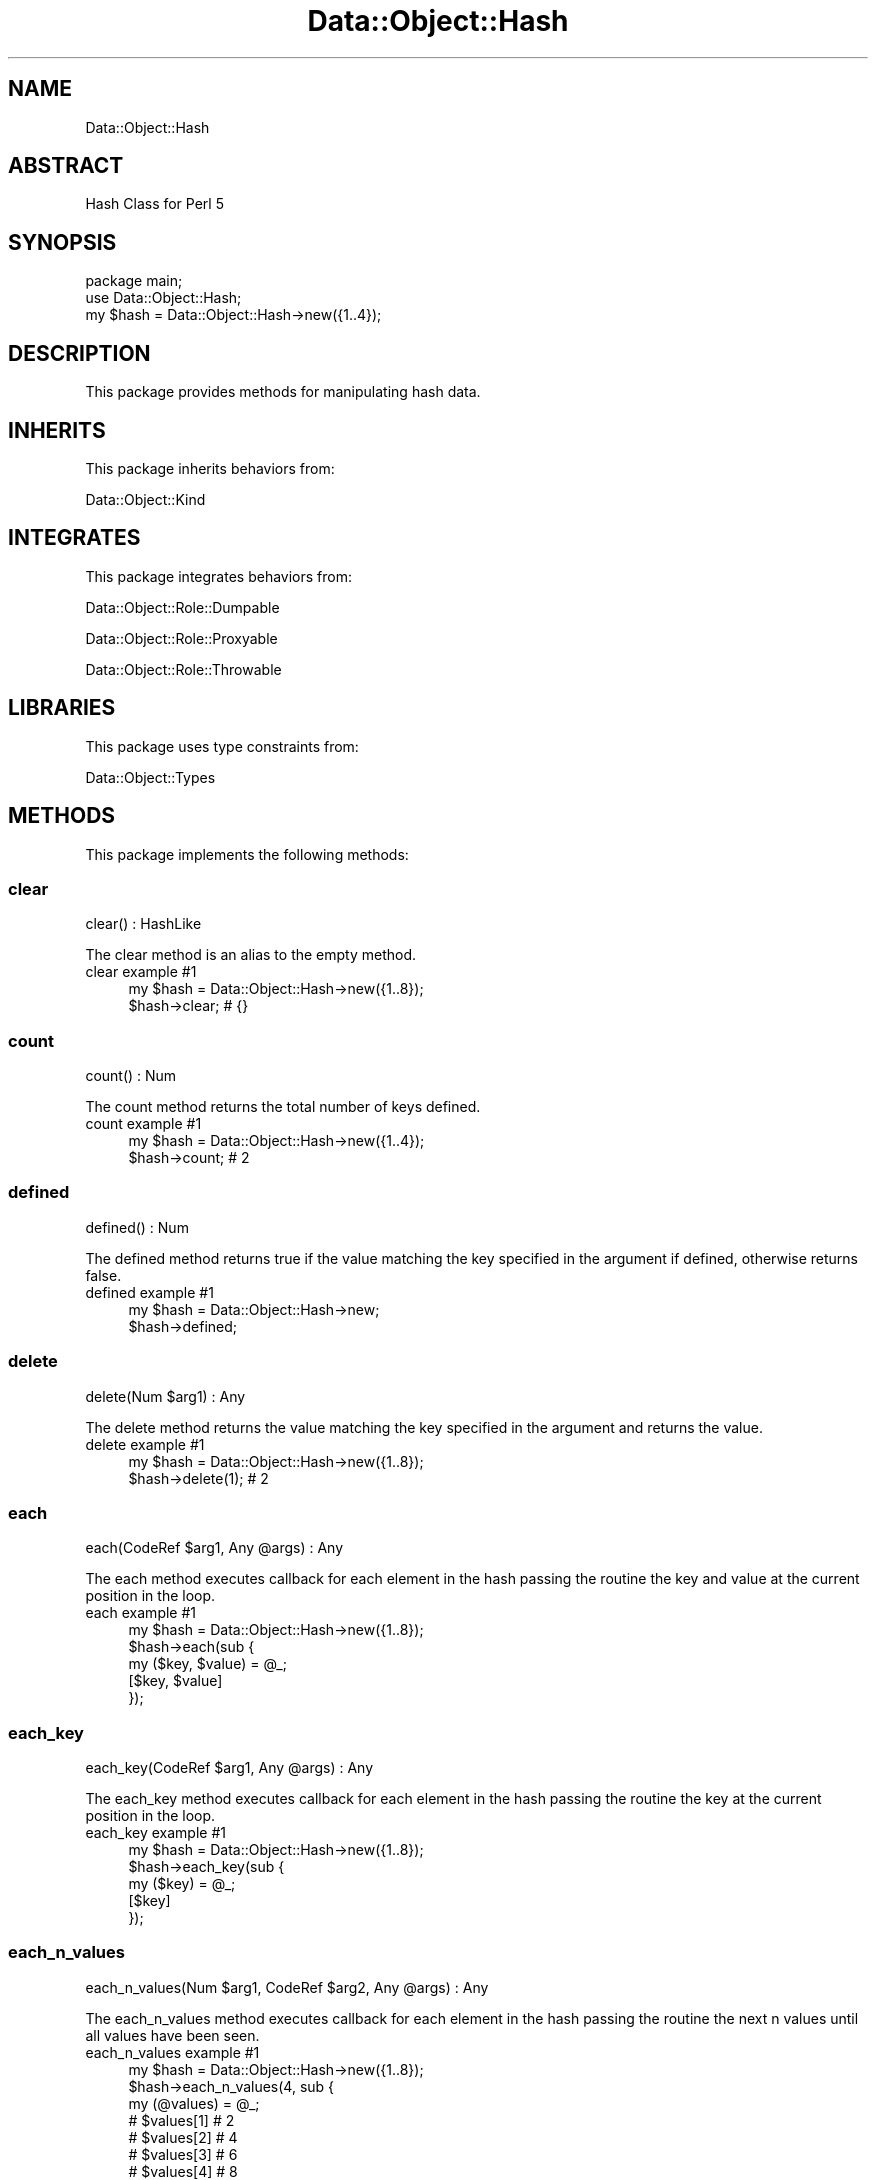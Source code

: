 .\" Automatically generated by Pod::Man 4.14 (Pod::Simple 3.40)
.\"
.\" Standard preamble:
.\" ========================================================================
.de Sp \" Vertical space (when we can't use .PP)
.if t .sp .5v
.if n .sp
..
.de Vb \" Begin verbatim text
.ft CW
.nf
.ne \\$1
..
.de Ve \" End verbatim text
.ft R
.fi
..
.\" Set up some character translations and predefined strings.  \*(-- will
.\" give an unbreakable dash, \*(PI will give pi, \*(L" will give a left
.\" double quote, and \*(R" will give a right double quote.  \*(C+ will
.\" give a nicer C++.  Capital omega is used to do unbreakable dashes and
.\" therefore won't be available.  \*(C` and \*(C' expand to `' in nroff,
.\" nothing in troff, for use with C<>.
.tr \(*W-
.ds C+ C\v'-.1v'\h'-1p'\s-2+\h'-1p'+\s0\v'.1v'\h'-1p'
.ie n \{\
.    ds -- \(*W-
.    ds PI pi
.    if (\n(.H=4u)&(1m=24u) .ds -- \(*W\h'-12u'\(*W\h'-12u'-\" diablo 10 pitch
.    if (\n(.H=4u)&(1m=20u) .ds -- \(*W\h'-12u'\(*W\h'-8u'-\"  diablo 12 pitch
.    ds L" ""
.    ds R" ""
.    ds C` ""
.    ds C' ""
'br\}
.el\{\
.    ds -- \|\(em\|
.    ds PI \(*p
.    ds L" ``
.    ds R" ''
.    ds C`
.    ds C'
'br\}
.\"
.\" Escape single quotes in literal strings from groff's Unicode transform.
.ie \n(.g .ds Aq \(aq
.el       .ds Aq '
.\"
.\" If the F register is >0, we'll generate index entries on stderr for
.\" titles (.TH), headers (.SH), subsections (.SS), items (.Ip), and index
.\" entries marked with X<> in POD.  Of course, you'll have to process the
.\" output yourself in some meaningful fashion.
.\"
.\" Avoid warning from groff about undefined register 'F'.
.de IX
..
.nr rF 0
.if \n(.g .if rF .nr rF 1
.if (\n(rF:(\n(.g==0)) \{\
.    if \nF \{\
.        de IX
.        tm Index:\\$1\t\\n%\t"\\$2"
..
.        if !\nF==2 \{\
.            nr % 0
.            nr F 2
.        \}
.    \}
.\}
.rr rF
.\" ========================================================================
.\"
.IX Title "Data::Object::Hash 3"
.TH Data::Object::Hash 3 "2020-04-27" "perl v5.32.0" "User Contributed Perl Documentation"
.\" For nroff, turn off justification.  Always turn off hyphenation; it makes
.\" way too many mistakes in technical documents.
.if n .ad l
.nh
.SH "NAME"
Data::Object::Hash
.SH "ABSTRACT"
.IX Header "ABSTRACT"
Hash Class for Perl 5
.SH "SYNOPSIS"
.IX Header "SYNOPSIS"
.Vb 1
\&  package main;
\&
\&  use Data::Object::Hash;
\&
\&  my $hash = Data::Object::Hash\->new({1..4});
.Ve
.SH "DESCRIPTION"
.IX Header "DESCRIPTION"
This package provides methods for manipulating hash data.
.SH "INHERITS"
.IX Header "INHERITS"
This package inherits behaviors from:
.PP
Data::Object::Kind
.SH "INTEGRATES"
.IX Header "INTEGRATES"
This package integrates behaviors from:
.PP
Data::Object::Role::Dumpable
.PP
Data::Object::Role::Proxyable
.PP
Data::Object::Role::Throwable
.SH "LIBRARIES"
.IX Header "LIBRARIES"
This package uses type constraints from:
.PP
Data::Object::Types
.SH "METHODS"
.IX Header "METHODS"
This package implements the following methods:
.SS "clear"
.IX Subsection "clear"
.Vb 1
\&  clear() : HashLike
.Ve
.PP
The clear method is an alias to the empty method.
.IP "clear example #1" 4
.IX Item "clear example #1"
.Vb 1
\&  my $hash = Data::Object::Hash\->new({1..8});
\&
\&  $hash\->clear; # {}
.Ve
.SS "count"
.IX Subsection "count"
.Vb 1
\&  count() : Num
.Ve
.PP
The count method returns the total number of keys defined.
.IP "count example #1" 4
.IX Item "count example #1"
.Vb 1
\&  my $hash = Data::Object::Hash\->new({1..4});
\&
\&  $hash\->count; # 2
.Ve
.SS "defined"
.IX Subsection "defined"
.Vb 1
\&  defined() : Num
.Ve
.PP
The defined method returns true if the value matching the key specified in the
argument if defined, otherwise returns false.
.IP "defined example #1" 4
.IX Item "defined example #1"
.Vb 1
\&  my $hash = Data::Object::Hash\->new;
\&
\&  $hash\->defined;
.Ve
.SS "delete"
.IX Subsection "delete"
.Vb 1
\&  delete(Num $arg1) : Any
.Ve
.PP
The delete method returns the value matching the key specified in the argument
and returns the value.
.IP "delete example #1" 4
.IX Item "delete example #1"
.Vb 1
\&  my $hash = Data::Object::Hash\->new({1..8});
\&
\&  $hash\->delete(1); # 2
.Ve
.SS "each"
.IX Subsection "each"
.Vb 1
\&  each(CodeRef $arg1, Any @args) : Any
.Ve
.PP
The each method executes callback for each element in the hash passing the
routine the key and value at the current position in the loop.
.IP "each example #1" 4
.IX Item "each example #1"
.Vb 1
\&  my $hash = Data::Object::Hash\->new({1..8});
\&
\&  $hash\->each(sub {
\&    my ($key, $value) = @_;
\&
\&    [$key, $value]
\&  });
.Ve
.SS "each_key"
.IX Subsection "each_key"
.Vb 1
\&  each_key(CodeRef $arg1, Any @args) : Any
.Ve
.PP
The each_key method executes callback for each element in the hash passing the
routine the key at the current position in the loop.
.IP "each_key example #1" 4
.IX Item "each_key example #1"
.Vb 1
\&  my $hash = Data::Object::Hash\->new({1..8});
\&
\&  $hash\->each_key(sub {
\&    my ($key) = @_;
\&
\&    [$key]
\&  });
.Ve
.SS "each_n_values"
.IX Subsection "each_n_values"
.Vb 1
\&  each_n_values(Num $arg1, CodeRef $arg2, Any @args) : Any
.Ve
.PP
The each_n_values method executes callback for each element in the hash passing
the routine the next n values until all values have been seen.
.IP "each_n_values example #1" 4
.IX Item "each_n_values example #1"
.Vb 1
\&  my $hash = Data::Object::Hash\->new({1..8});
\&
\&  $hash\->each_n_values(4, sub {
\&    my (@values) = @_;
\&
\&    # $values[1] # 2
\&    # $values[2] # 4
\&    # $values[3] # 6
\&    # $values[4] # 8
\&
\&    [@values]
\&  });
.Ve
.SS "each_value"
.IX Subsection "each_value"
.Vb 1
\&  each_value(CodeRef $arg1, Any @args) : Any
.Ve
.PP
The each_value method executes callback for each element in the hash passing
the routine the value at the current position in the loop.
.IP "each_value example #1" 4
.IX Item "each_value example #1"
.Vb 1
\&  my $hash = Data::Object::Hash\->new({1..8});
\&
\&  $hash\->each_value(sub {
\&    my ($value) = @_;
\&
\&    [$value]
\&  });
.Ve
.SS "empty"
.IX Subsection "empty"
.Vb 1
\&  empty() : HashLike
.Ve
.PP
The empty method drops all elements from the hash.
.IP "empty example #1" 4
.IX Item "empty example #1"
.Vb 1
\&  my $hash = Data::Object::Hash\->new({1..8});
\&
\&  $hash\->empty; # {}
.Ve
.SS "eq"
.IX Subsection "eq"
.Vb 1
\&  eq(Any $arg1) : Num
.Ve
.PP
The eq method will throw an exception if called.
.IP "eq example #1" 4
.IX Item "eq example #1"
.Vb 1
\&  my $hash = Data::Object::Hash\->new;
\&
\&  $hash\->eq({});
.Ve
.SS "exists"
.IX Subsection "exists"
.Vb 1
\&  exists(Num $arg1) : Num
.Ve
.PP
The exists method returns true if the value matching the key specified in the
argument exists, otherwise returns false.
.IP "exists example #1" 4
.IX Item "exists example #1"
.Vb 1
\&  my $hash = Data::Object::Hash\->new({1..8,9,undef});
\&
\&  $hash\->exists(1); # 1; true
.Ve
.IP "exists example #2" 4
.IX Item "exists example #2"
.Vb 1
\&  my $hash = Data::Object::Hash\->new({1..8,9,undef});
\&
\&  $hash\->exists(0); # 0; false
.Ve
.SS "filter_exclude"
.IX Subsection "filter_exclude"
.Vb 1
\&  filter_exclude(Str @args) : HashRef
.Ve
.PP
The filter_exclude method returns a hash reference consisting of all key/value
pairs in the hash except for the pairs whose keys are specified in the
arguments.
.IP "filter_exclude example #1" 4
.IX Item "filter_exclude example #1"
.Vb 1
\&  my $hash = Data::Object::Hash\->new({1..8});
\&
\&  $hash\->filter_exclude(1,3); # {5=>6,7=>8}
.Ve
.SS "filter_include"
.IX Subsection "filter_include"
.Vb 1
\&  filter_include(Str @args) : HashRef
.Ve
.PP
The filter_include method returns a hash reference consisting of only key/value
pairs whose keys are specified in the arguments.
.IP "filter_include example #1" 4
.IX Item "filter_include example #1"
.Vb 1
\&  my $hash = Data::Object::Hash\->new({1..8});
\&
\&  $hash\->filter_include(1,3); # {1=>2,3=>4}
.Ve
.SS "fold"
.IX Subsection "fold"
.Vb 1
\&  fold(Str $arg1, HashRef $arg2, HashRef $arg3) : HashRef
.Ve
.PP
The fold method returns a single-level hash reference consisting of key/value
pairs whose keys are paths (using dot-notation where the segments correspond to
nested hash keys and array indices) mapped to the nested values.
.IP "fold example #1" 4
.IX Item "fold example #1"
.Vb 1
\&  my $hash = Data::Object::Hash\->new({3,[4,5,6],7,{8,8,9,9}});
\&
\&  $hash\->fold; # {\*(Aq3:0\*(Aq=>4,\*(Aq3:1\*(Aq=>5,\*(Aq3:2\*(Aq=>6,\*(Aq7.8\*(Aq=>8,\*(Aq7.9\*(Aq=>9}
.Ve
.SS "ge"
.IX Subsection "ge"
.Vb 1
\&  ge(Any $arg1) : Num
.Ve
.PP
The ge method will throw an exception if called.
.IP "ge example #1" 4
.IX Item "ge example #1"
.Vb 1
\&  my $hash = Data::Object::Hash\->new;
\&
\&  $hash\->ge({});
.Ve
.SS "get"
.IX Subsection "get"
.Vb 1
\&  get(Str $arg1) : Any
.Ve
.PP
The get method returns the value of the element in the hash whose key
corresponds to the key specified in the argument.
.IP "get example #1" 4
.IX Item "get example #1"
.Vb 1
\&  my $hash = Data::Object::Hash\->new({1..8});
\&
\&  $hash\->get(5); # 6
.Ve
.SS "grep"
.IX Subsection "grep"
.Vb 1
\&  grep(CodeRef $arg1, Any $arg2) : HashRef
.Ve
.PP
The grep method executes callback for each key/value pair in the hash passing
the routine the key and value at the current position in the loop and returning
a new hash reference containing the elements for which the argument evaluated
true.
.IP "grep example #1" 4
.IX Item "grep example #1"
.Vb 1
\&  my $hash = Data::Object::Hash\->new({1..4});
\&
\&  $hash\->grep(sub {
\&    my ($value) = @_;
\&
\&    $value >= 3
\&  });
\&
\&  # {3=>4}
.Ve
.SS "gt"
.IX Subsection "gt"
.Vb 1
\&  gt(Any $arg1) : Num
.Ve
.PP
The gt method will throw an exception if called.
.IP "gt example #1" 4
.IX Item "gt example #1"
.Vb 1
\&  my $hash = Data::Object::Hash\->new;
\&
\&  $hash\->gt({});
.Ve
.SS "head"
.IX Subsection "head"
.Vb 1
\&  head() : Any
.Ve
.PP
The head method will throw an exception if called.
.IP "head example #1" 4
.IX Item "head example #1"
.Vb 1
\&  my $hash = Data::Object::Hash\->new;
\&
\&  $hash\->head;
.Ve
.SS "invert"
.IX Subsection "invert"
.Vb 1
\&  invert() : Any
.Ve
.PP
The invert method returns the hash after inverting the keys and values
respectively. Note, keys with undefined values will be dropped, also, this
method modifies the hash.
.IP "invert example #1" 4
.IX Item "invert example #1"
.Vb 1
\&  my $hash = Data::Object::Hash\->new({1..8,9,undef,10,\*(Aq\*(Aq});
\&
\&  $hash\->invert; # {\*(Aq\*(Aq=>10,2=>1,4=>3,6=>5,8=>7}
.Ve
.SS "iterator"
.IX Subsection "iterator"
.Vb 1
\&  iterator() : CodeRef
.Ve
.PP
The iterator method returns a code reference which can be used to iterate over
the hash. Each time the iterator is executed it will return the values of the
next element in the hash until all elements have been seen, at which point the
iterator will return an undefined value.
.IP "iterator example #1" 4
.IX Item "iterator example #1"
.Vb 1
\&  my $hash = Data::Object::Hash\->new({1..8});
\&
\&  my $iterator = $hash\->iterator;
\&
\&  # while (my $value = $iterator\->next) {
\&  #     say $value; # 2
\&  # }
.Ve
.SS "join"
.IX Subsection "join"
.Vb 1
\&  join() : Any
.Ve
.PP
The join method will throw an exception if called.
.IP "join example #1" 4
.IX Item "join example #1"
.Vb 1
\&  my $hash = Data::Object::Hash\->new;
\&
\&  $hash\->join;
.Ve
.SS "keys"
.IX Subsection "keys"
.Vb 1
\&  keys() : ArrayRef
.Ve
.PP
The keys method returns an array reference consisting of all the keys in the
hash.
.IP "keys example #1" 4
.IX Item "keys example #1"
.Vb 1
\&  my $hash = Data::Object::Hash\->new({1..8});
\&
\&  $hash\->keys; # [1,3,5,7]
.Ve
.SS "kvslice"
.IX Subsection "kvslice"
.Vb 1
\&  kvslice(Str @args) : HashRef
.Ve
.PP
The kvslice method returns a hash reference containing the elements in the hash
at the key(s) specified in the arguments.
.IP "kvslice example #1" 4
.IX Item "kvslice example #1"
.Vb 1
\&  my $hash = Data::Object::Hash\->new({1..8});
\&
\&  $hash\->kvslice(1,5); # {1=>2,5=>6}
.Ve
.SS "le"
.IX Subsection "le"
.Vb 1
\&  le(Any $arg1) : Num
.Ve
.PP
The le method will throw an exception if called.
.IP "le example #1" 4
.IX Item "le example #1"
.Vb 1
\&  my $hash = Data::Object::Hash\->new;
\&
\&  $hash\->le;
.Ve
.SS "length"
.IX Subsection "length"
.Vb 1
\&  length() : Num
.Ve
.PP
The length method returns the number of keys in the hash.
.IP "length example #1" 4
.IX Item "length example #1"
.Vb 1
\&  my $hash = Data::Object::Hash\->new({1..8});
\&
\&  $hash\->length; # 4
.Ve
.SS "list"
.IX Subsection "list"
.Vb 1
\&  list() : (Any)
.Ve
.PP
The list method returns a shallow copy of the underlying hash reference as an
array reference.
.IP "list example #1" 4
.IX Item "list example #1"
.Vb 1
\&  my $hash = Data::Object::Hash\->new({1..8});
\&
\&  [$hash\->list];
.Ve
.SS "lookup"
.IX Subsection "lookup"
.Vb 1
\&  lookup(Str $arg1) : Any
.Ve
.PP
The lookup method returns the value of the element in the hash whose key
corresponds to the key specified in the argument. The key can be a string which
references (using dot-notation) nested keys within the hash. This method will
return undefined if the value is undef or the location expressed in the
argument can not be resolved. Please note, keys containing dots (periods) are
not handled.
.IP "lookup example #1" 4
.IX Item "lookup example #1"
.Vb 1
\&  my $hash = Data::Object::Hash\->new({1..3,{4,{5,6,7,{8,9,10,11}}}});
\&
\&  $hash\->lookup(\*(Aq3.4.7\*(Aq); # {8=>9,10=>11}
.Ve
.IP "lookup example #2" 4
.IX Item "lookup example #2"
.Vb 1
\&  my $hash = Data::Object::Hash\->new({1..3,{4,{5,6,7,{8,9,10,11}}}});
\&
\&  $hash\->lookup(\*(Aq3.4\*(Aq); # {5=>6,7=>{8=>9,10=>11}}
.Ve
.IP "lookup example #3" 4
.IX Item "lookup example #3"
.Vb 1
\&  my $hash = Data::Object::Hash\->new({1..3,{4,{5,6,7,{8,9,10,11}}}});
\&
\&  $hash\->lookup(1); # 2
.Ve
.SS "lt"
.IX Subsection "lt"
.Vb 1
\&  lt(Any $arg1) : Num
.Ve
.PP
The lt method will throw an exception if called.
.IP "lt example #1" 4
.IX Item "lt example #1"
.Vb 1
\&  my $hash = Data::Object::Hash\->new;
\&
\&  $hash\->lt({});
.Ve
.SS "map"
.IX Subsection "map"
.Vb 1
\&  map(CodeRef $arg1, Any $arg2) : ArrayRef
.Ve
.PP
The map method executes callback for each key/value in the hash passing the
routine the value at the current position in the loop and returning a new hash
reference containing the elements for which the argument returns a value or
non-empty list.
.IP "map example #1" 4
.IX Item "map example #1"
.Vb 1
\&  my $hash = Data::Object::Hash\->new({1..4});
\&
\&  $hash\->map(sub {
\&    $_[0] + 1
\&  });
.Ve
.SS "merge"
.IX Subsection "merge"
.Vb 1
\&  merge() : HashRef
.Ve
.PP
The merge method returns a hash reference where the elements in the hash and
the elements in the argument(s) are merged. This operation performs a deep
merge and clones the datasets to ensure no side-effects. The merge behavior
merges hash references only, all other data types are assigned with precendence
given to the value being merged.
.IP "merge example #1" 4
.IX Item "merge example #1"
.Vb 1
\&  my $hash = Data::Object::Hash\->new({1..8});
\&
\&  $hash\->merge({7,7,9,9}); # {1=>2,3=>4,5=>6,7=>7,9=>9}
.Ve
.SS "ne"
.IX Subsection "ne"
.Vb 1
\&  ne(Any $arg1) : Num
.Ve
.PP
The ne method will throw an exception if called.
.IP "ne example #1" 4
.IX Item "ne example #1"
.Vb 1
\&  my $hash = Data::Object::Hash\->new;
\&
\&  $hash\->ne({});
.Ve
.SS "pairs"
.IX Subsection "pairs"
.Vb 1
\&  pairs() : ArrayRef
.Ve
.PP
The pairs method is an alias to the pairs_array method.
.IP "pairs example #1" 4
.IX Item "pairs example #1"
.Vb 1
\&  my $hash = Data::Object::Hash\->new({1..8});
\&
\&  $hash\->pairs; # [[1,2],[3,4],[5,6],[7,8]]
.Ve
.SS "reset"
.IX Subsection "reset"
.Vb 1
\&  reset() : HashLike
.Ve
.PP
The reset method returns nullifies the value of each element in the hash.
.IP "reset example #1" 4
.IX Item "reset example #1"
.Vb 1
\&  my $hash = Data::Object::Hash\->new({1..8});
\&
\&  $hash\->reset; # {1=>undef,3=>undef,5=>undef,7=>undef}
.Ve
.SS "reverse"
.IX Subsection "reverse"
.Vb 1
\&  reverse() : HashRef
.Ve
.PP
The reverse method returns a hash reference consisting of the hash's keys and
values inverted. Note, keys with undefined values will be dropped.
.IP "reverse example #1" 4
.IX Item "reverse example #1"
.Vb 1
\&  my $hash = Data::Object::Hash\->new({1..8,9,undef});
\&
\&  $hash\->reverse; # {8=>7,6=>5,4=>3,2=>1}
.Ve
.SS "set"
.IX Subsection "set"
.Vb 1
\&  set(Str $arg1, Any $arg2) : Any
.Ve
.PP
The set method returns the value of the element in the hash corresponding to
the key specified by the argument after updating it to the value of the second
argument.
.IP "set example #1" 4
.IX Item "set example #1"
.Vb 1
\&  my $hash = Data::Object::Hash\->new({1..8});
\&
\&  $hash\->set(1,10); # 10
.Ve
.IP "set example #2" 4
.IX Item "set example #2"
.Vb 1
\&  my $hash = Data::Object::Hash\->new({1..8});
\&
\&  $hash\->set(1,12); # 12
.Ve
.IP "set example #3" 4
.IX Item "set example #3"
.Vb 1
\&  my $hash = Data::Object::Hash\->new({1..8});
\&
\&  $hash\->set(1,0); # 0
.Ve
.SS "slice"
.IX Subsection "slice"
.Vb 1
\&  slice(Str @args) : ArrayRef
.Ve
.PP
The slice method returns an array reference of the values that correspond to
the key(s) specified in the arguments.
.IP "slice example #1" 4
.IX Item "slice example #1"
.Vb 1
\&  my $hash = Data::Object::Hash\->new({1..8});
\&
\&  $hash\->slice(1,3); # [2,4]
.Ve
.SS "sort"
.IX Subsection "sort"
.Vb 1
\&  sort() : Any
.Ve
.PP
The sort method will throw an exception if called.
.IP "sort example #1" 4
.IX Item "sort example #1"
.Vb 1
\&  my $hash = Data::Object::Hash\->new({1..8});
\&
\&  $hash\->sort;
.Ve
.SS "tail"
.IX Subsection "tail"
.Vb 1
\&  tail() : Any
.Ve
.PP
The tail method will throw an exception if called.
.IP "tail example #1" 4
.IX Item "tail example #1"
.Vb 1
\&  my $hash = Data::Object::Hash\->new({1..8});
\&
\&  $hash\->tail;
.Ve
.SS "unfold"
.IX Subsection "unfold"
.Vb 1
\&  unfold() : HashRef
.Ve
.PP
The unfold method processes previously folded hash references and returns an
unfolded hash reference where the keys, which are paths (using dot-notation
where the segments correspond to nested hash keys and array indices), are used
to created nested hash and/or array references.
.IP "unfold example #1" 4
.IX Item "unfold example #1"
.Vb 3
\&  my $hash = Data::Object::Hash\->new(
\&    {\*(Aq3:0\*(Aq=>4,\*(Aq3:1\*(Aq=>5,\*(Aq3:2\*(Aq=>6,\*(Aq7.8\*(Aq=>8,\*(Aq7.9\*(Aq=>9}
\&  );
\&
\&  $hash\->unfold; # {3=>[4,5,6],7,{8,8,9,9}}
.Ve
.SS "values"
.IX Subsection "values"
.Vb 1
\&  values() : ArrayRef
.Ve
.PP
The values method returns an array reference consisting of the values of the
elements in the hash.
.IP "values example #1" 4
.IX Item "values example #1"
.Vb 1
\&  my $hash = Data::Object::Hash\->new({1..8});
\&
\&  $hash\->values; # [2,4,6,8]
.Ve
.SH "AUTHOR"
.IX Header "AUTHOR"
Al Newkirk, \f(CW\*(C`awncorp@cpan.org\*(C'\fR
.SH "LICENSE"
.IX Header "LICENSE"
Copyright (C) 2011\-2019, Al Newkirk, et al.
.PP
This is free software; you can redistribute it and/or modify it under the terms
of the The Apache License, Version 2.0, as elucidated in the \*(L"license
file\*(R" <https://github.com/iamalnewkirk/data-object/blob/master/LICENSE>.
.SH "PROJECT"
.IX Header "PROJECT"
Wiki <https://github.com/iamalnewkirk/data-object/wiki>
.PP
Project <https://github.com/iamalnewkirk/data-object>
.PP
Initiatives <https://github.com/iamalnewkirk/data-object/projects>
.PP
Milestones <https://github.com/iamalnewkirk/data-object/milestones>
.PP
Contributing <https://github.com/iamalnewkirk/data-object/blob/master/CONTRIBUTE.md>
.PP
Issues <https://github.com/iamalnewkirk/data-object/issues>
